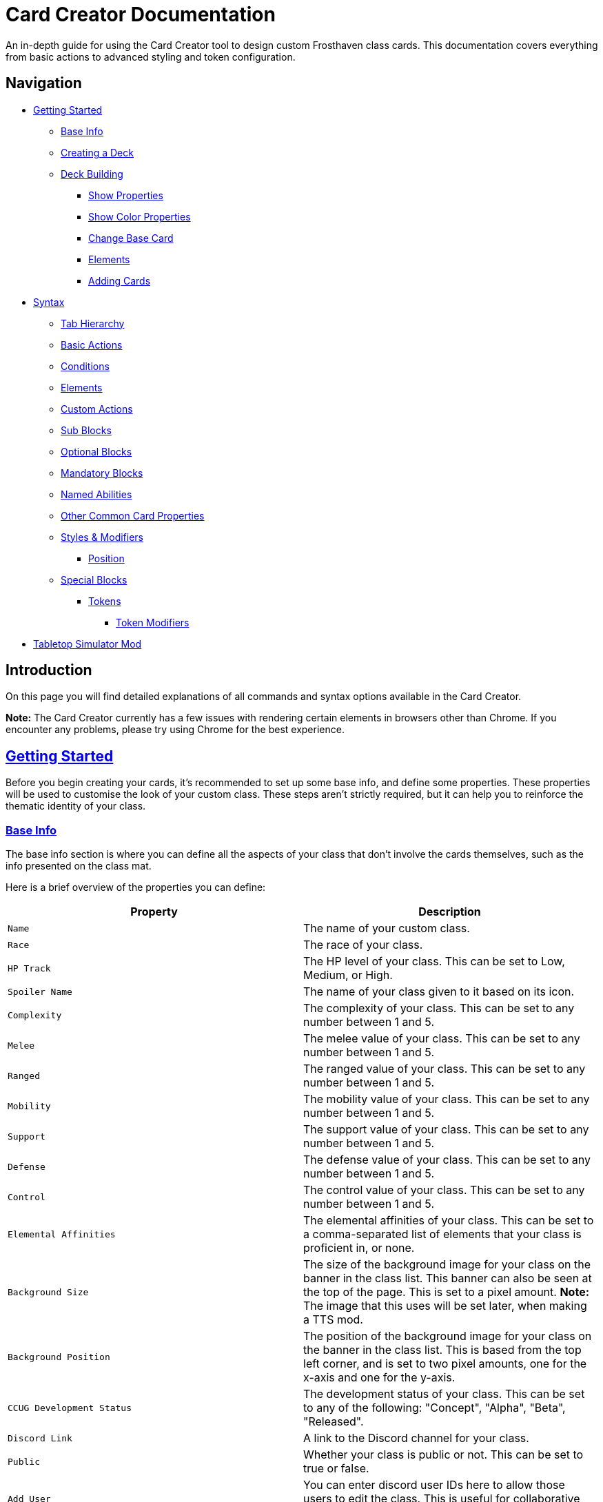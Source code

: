 = Card Creator Documentation
:icons: image
:icontype: svg
:toc: macro
:toclevels: 3

An in-depth guide for using the Card Creator tool to design custom Frosthaven class cards. This documentation covers everything from basic actions to advanced styling and token configuration.

[[nav-menu]]
== Navigation

* <<getting-started, Getting Started>>
** <<base-info, Base Info>>
** <<creating-a-deck, Creating a Deck>>
** <<deck-building, Deck Building>>
*** <<show-properties, Show Properties>>
*** <<show-color-properties, Show Color Properties>>
*** <<change-base-card, Change Base Card>>
*** <<deck-elements, Elements>>
*** <<adding-cards, Adding Cards>>
* <<syntax, Syntax>>
** <<tab-hierarchy, Tab Hierarchy>>
** <<basic-actions, Basic Actions>>
** <<conditions, Conditions>>
** <<elements, Elements>>
** <<custom-actions, Custom Actions>>
** <<sub-blocks, Sub Blocks>>
** <<optional-blocks, Optional Blocks>>
** <<mandatory-blocks, Mandatory Blocks>>
** <<named-abilities, Named Abilities>>
** <<other-common-card-properties, Other Common Card Properties>>
** <<styles, Styles & Modifiers>>
*** <<position, Position>>
** <<special-blocks, Special Blocks>>
*** <<tokens, Tokens>>
**** <<token-modifiers, Token Modifiers>>
* <<tts-mod, Tabletop Simulator Mod>>

[[introduction]]
== Introduction

On this page you will find detailed explanations of all commands and syntax options available in the Card Creator.

*Note:* The Card Creator currently has a few issues with rendering certain elements in browsers other than Chrome. If you encounter any problems, please try using Chrome for the best experience.

[[getting-started]]
== link:#nav-menu[Getting Started]

Before you begin creating your cards, it's recommended to set up some base info, and define some properties. These properties will be used to customise the look of your custom class. These steps aren't strictly required, but it can help you to reinforce the thematic identity of your class.

[[base-info]]
=== link:#nav-menu[Base Info]

The base info section is where you can define all the aspects of your class that don't involve the cards themselves, such as the info presented on the class mat.

Here is a brief overview of the properties you can define:

[cols="1,1", options="header"]
|===
| Property | Description

| `Name`
| The name of your custom class.

| `Race`
| The race of your class.

| `HP Track`
| The HP level of your class. This can be set to Low, Medium, or High.

| `Spoiler Name`
| The name of your class given to it based on its icon.

| `Complexity`
| The complexity of your class. This can be set to any number between 1 and 5.

| `Melee`
| The melee value of your class. This can be set to any number between 1 and 5.

| `Ranged`
| The ranged value of your class. This can be set to any number between 1 and 5.

| `Mobility`
| The mobility value of your class. This can be set to any number between 1 and 5.

| `Support`
| The support value of your class. This can be set to any number between 1 and 5.

| `Defense`
| The defense value of your class. This can be set to any number between 1 and 5.

| `Control`
| The control value of your class. This can be set to any number between 1 and 5.

| `Elemental Affinities`
| The elemental affinities of your class. This can be set to a comma-separated list of elements that your class is proficient in, or none.

| `Background Size`
| The size of the background image for your class on the banner in the class list. This banner can also be seen at the top of the page. This is set to a pixel amount. *Note:* The image that this uses will be set later, when making a TTS mod.

| `Background Position`
| The position of the background image for your class on the banner in the class list. This is based from the top left corner, and is set to two pixel amounts, one for the x-axis and one for the y-axis.

| `CCUG Development Status`
| The development status of your class. This can be set to any of the following: "Concept", "Alpha", "Beta", "Released".

| `Discord Link`
| A link to the Discord channel for your class.

| `Public`
| Whether your class is public or not. This can be set to true or false.

| `Add User`
| You can enter discord user IDs here to allow those users to edit the class. This is useful for collaborative projects.

|===

[[creating-a-deck]]
=== link:#nav-menu[Creating a Deck]

To create a deck, head to the "Decks" tab in the Card Creator, and click the "Add" button. This will create a new deck for your class. You can then open this deck by clicking it's name in the list, or the "Cards" button next to the deck.

[[deck-building]]
=== link:#nav-menu[Deck Building]

Once a deck is created, and you have opened it by either clicking on it, or clicking the "Cards" button next to it, you'll be brought to the screen you'll be spending the majority of your time in. This is the deck building screen.

Immediately, you'll be able to see two buttons, "Show starting deck" and "Show advanced deck". Once you've started creating cards, you can use these buttons to see the entire level 1/X spread, and the entire level 2-9 spread, respectively.

Below that are 4 more buttons, "Show properties", "Show color properties", "Change base card", and "Elements". Clicking on any of these will show the respective section, which can be closed by clicking the button again. If it doesn't seem like clicking a button is showing anything, try scrolling down, as the section may be below another section.

One thing to note about the following sections is that for some of the options (especially the color properties), it'll be easier to see what they do once you've actually started creating cards. You can either skip to the <<adding-cards, Adding Cards>> section to start creating cards, or continue reading to see what each section does.

[[show-properties]]
==== link:#nav-menu[Show Properties]

The "Show properties" section is where you can see, and set, various properties for the deck. This includes the name of the deck, a link to the icon of the class, various links to different class tokens, allowing you to add custom images to cards (this is explained in more detail in the <<basic-actions, Basic Actions>>, and the <<custom-actions, Custom Actions>> section), and a link to the background image for the cards in this deck. You can also set the position of this background image, the opacity, and the size of it. This will be much easier to see once you've actually started creating cards.

[[show-color-properties]]
==== link:#nav-menu[Show Color Properties]

The "Show color properties" section is where you can set the color of various parts of the card. This is split into two sections, the colors for the card itself, and the colors for the various bits that go on the card.

The top line of colors are for the various parts that go onto the card. Most of these will usually want to remain default, except for the "Line color", but you can experiment with these to see what you like. The top bars are for transparency, and the bottom bars are for the colors themselves.

The actual card colors are controlled a bit differently. Here, each section of the card has access to a range of sliders, "Sepia", "Saturate", "Hue-rotation", and "Brightness". These sliders can be used to adjust the color of the card, and the various parts of the card. The "Brightness" slider is particularly useful for making the text on the card more readable. The "Hue-rotation" slider can be used to change the color of the card, and the "Saturate" slider can be used to make the card more, or less, colorful. The "Sepia" slider can be used to make the card more, or less, sepia-toned.

It can be a bit tricky to get the colors you want, but with a bit of experimentation, you should be able to settle on something like what you envisioned.

To the right of each of the rows of sliders, you'll see a checkbox on all but the first row. Any rows that have this checkbox checked will change automatically as you change the sliders on the first row. This can be useful for keeping the colors of the card and the elements on the card in sync. If you want to change certain parts of the card, but not others, you can uncheck the checkbox on the row you want to change, and then adjust the sliders as needed.

[[change-base-card]]
==== link:#nav-menu[Change Base Card]

The "Change base card" section is where you can change the base card that all the cards in the deck are based on. This is useful if you want to change the base visuals of the card, outside changing colors. Most people won't need to change this, but it's there if you want to.

Every part of the card can be changed, and this change will be reflected across the entire deck.

[[deck-elements]]
==== link:#nav-menu[Elements]

The "Elements" section shows a quick overview of the elements that are present in the deck. This is useful for keeping track of how many infusions, and consumptions, are in the deck. This can be helpful for balancing the deck, and making sure that you have a balanced amount of elements in the deck.

[[adding-cards]]
==== link:#nav-menu[Adding Cards]

While inside the deck building screen, you can add cards to the deck by clicking the "Add Card" button. This will create a new card in the deck. You can then edit this card by clicking on it. This will bring it into focus next to the text box containing its code.

This state, where the card is in focus, doubles as the best way to see the changes you're making in the previous properties sections. This is because the card will update in real time as you change the properties of the card.


[[syntax]]
== link:#nav-menu[Syntax]

The syntax of the Card Creator uses simple commands to render icons and values. Commands typically follow this structure:

`- command: [value]`

Modifiers can be added to fine-tune placement, styling, or functionality. Sections below break down each command group. For many examples on card structure, including all the examples shown in this documentation, feel free to browse the "Example Syntax" class present in the tool.

[[tab-hierarchy]]
=== link:#nav-menu[Tab Hierarchy]

The structure of a card is based on indentation. Every sub-block or modifier must be indented with exactly 2 spaces more than its parent. This tells the system which modifiers belong to which command. For the purposes of this guide, "parent" refers to the block that is one level higher in the hierarchy.

For example:
[source]
----
- attack: 3
  margin: 5px 0px 0px 0px
----
In this example, the "margin" modifier is indented 2 spaces relative to the "- attack: 3" command, indicating that it applies specifically to that action.

Here is a more complex example:
[source]
----
- group:
  - attack: 3
  - divider
    margin: 10px 0px
  - move: 2
  - divider
  - optional:
    - consume: [dark,light]
    - heal: 2
      sub:
        - range: 3
        - wild
    noLine: true
  flexDirection: column
----
In this example, we have utilized a "group" block to contain multiple actions. Each action is indented 2 spaces relative to the "group" command. This indicates that they all belong to that outer block. The hierarchy continues with the "divider" and "optional" blocks, each containing their own sub-blocks.

A more detailed explanation of each block type is provided in the following sections.

Remember: use 2 spaces per level of indentation to maintain the proper hierarchy.


[[basic-actions]]
=== link:#nav-menu[Basic Actions]

This section covers the core actions used to define a card’s abilities.

[cols="1,1,1,1", options="header"]
|===
| Syntax | Description | Example | Result

| `- attack: [value]`
| Creates an attack ability with a value of [value]
| `- attack: 3`
| image:icons/attack.svg[width=20px] 3

| `- move: [value]`
| Creates a move ability with a value of [value]
| `- move: 3`
| image:icons/move.svg[width=20px] 3

| `- teleport: [value]`
| Creates a teleport ability with a value of [value]
| `- teleport: 3`
| image:icons/teleport.svg[width=20px] 3

| `- shield: [value]`
| Creates a shield ability with a value of [value]
| `- shield: 1`
| image:icons/shield.svg[width=20px] 1

| `- retaliate: [value]`
| Creates a retaliate ability with a value of [value]
| `- retaliate: 1`
| image:icons/retaliate.svg[width=20px] 1

| `- loot: [value]`
| Creates a loot ability with a value of [value]
| `- loot: 1`
| image:icons/loot.svg[width=20px] 1

| `- heal: [value]`
| Creates a heal ability with a value of [value]
| `- heal: 1`
| image:icons/heal.svg[width=20px] 1

| `- classToken: [index]`
| Creates a class token ability using the token linked to the specified index.
| `- classToken: 0`
| image:https://raw.githubusercontent.com/NathanHarper02/hearthkeeper/refs/heads/main/hearth_token.png[width=20px]
|===

[[conditions]]
=== link:#nav-menu[Conditions]

Conditions modify abilities and can be used with or without an associated value. The available conditions are:

- bane
- bless
- brittle
- chill
- curse
- disarm
- dodge
- empower
- enfeeble
- immobilize
- impair
- infect
- invisible
- muddle
- pierce
- poison
- pull
- push
- regenerate
- rupture
- safeguard
- strengthen
- stun
- swing
- ward
- wound

[cols="1,1,1,1", options="header"]
|===
| Syntax | Description | Example | Result

| `- [condition]`
| Renders a condition icon.
| `- poison`
| image:icons/poison.svg[width=20px]

| `- [condition]: [value]`
| Renders a condition icon with an optional value.
| `- pierce: 1`
| image:icons/pierce.svg[width=20px] 1
|===

[[elements]]
=== link:#nav-menu[Elements]

Elements represent various thematic or mechanical attributes. They support single values, consumption markers, and infuse modifiers.

Available elements include:

- earth
- fire
- air (or wind)
- ice
- light
- dark
- wild

Using multiple elements separated by '/' will generate an “or” condition.

[cols="1,1,1,1", options="header"]
|===
| Syntax | Description | Example | Result

| `- [element]`
| Renders the icon for the given element.
| `- air`
| image:icons/wind.svg[width=20px]

| `- consume: [ elements... ]`
| Renders a list of element icons with an added consume marker (usually used within an optional block).
| `- consume: [wind/fire]`
| image:icons/wind.svg[width=20px]image:icons/fire.svg[width=20px] image:icons/consume.svg[width=10px]

| `infuse: [ elements... ]`
| Adds a mandatory box with a list of specified elements. (Note: As a modifier, do not prefix with a '-')
| `infuse: [earth/wild]`
| [!image:icons/earth.svg[width=20px]image:icons/wild.svg[width=20px]]
|===

*Note:* The square brackets in the consume and infuse examples are required in the syntax.

*Note:* For infusion, this will only work at the first indentation level. This means that either `bottom:` or `top:` should be its direct parent.

[[custom-actions]]
=== link:#nav-menu[Custom Actions]

There exists a special block for custom actions, which allows you to write any text you want. This block is useful for creating unique abilities or actions that don't fit into the predefined categories.

Within these blocks, you are able to insert any of the common icons, such as conditions or elements, to further customize your text. This includes any class tokens that you've linked in the properties section.

The syntax for inserting these icons is: `%iconName%`.

Here are some examples of custom actions:

[cols="1,1,1,1", options="header"]
|===
| Syntax | Description | Example | Result

| `- custom: [text]`
| Creates a custom action with the specified text.
| `- custom: 'Text'`
| Text

| `- custom: [text]`
| Creates a custom action with the specified text.
| `- custom: 'Text with %poison% poison'`
| Text with image:icons/poison.svg[width=20px] poison

| `- custom: [text]`
| Creates a custom action with the specified text.
| `- custom: 'Text with %dark% dark and %fire% fire'`
| Text with image:icons/dark.svg[width=20px] dark and image:icons/fire.svg[width=20px] fire

| `- custom: [text]`
| Creates a custom action with the specified text.
| `- custom: 'Text with %classToken0% a custom class token'`
| Text with image:https://raw.githubusercontent.com/NathanHarper02/hearthkeeper/refs/heads/main/hearth_token.png[width=20px] a custom class token
|===

Any icon that has been inserted also has some special modifiers that can be applied to it. These modifiers are:

[cols="1,1,1,1", options="header"]
|===
| Modifier | Description | Example | Result

| 's'
| Removes the icon's shadow.
| `%classToken0s%`
| image:https://raw.githubusercontent.com/NathanHarper02/hearthkeeper/refs/heads/main/hearth_token.png[width=20px]

| 'i'
| Inverts the icon's color.
| `%banei%`
| image:icons/bane.svg[width=20px]

|===

[[sub-blocks]]
=== link:#nav-menu[Sub Blocks]

Sub Blocks are the blocks that house the extra properties of an action. These are things like range, target, and other modifiers that can be applied to an action. These blocks are always indented 2 spaces from their parent action, like so:

[source]
----
- attack: 3
  sub:
    target: 2
    range: 3
    pierce: 1
----

In this example, the "sub" block contains the "target", "range", and "pierce" modifiers. These are all indented 2 spaces from the "attack" command, indicating that they are all part of that action.

Alongside all existing conditions, the available attributes you can put in a sub block are:

- target
- range

[[optional-blocks]]
=== link:#nav-menu[Optional Blocks]

Optional blocks represent abilities, or augments to abilities that come with a cost. The most frequent example of an optional block is an elemental consumption. This would be represented as follows:

[source]
----
- attack: 3
- optional:
  - consume: [earth]
  - custom: '+2 %attack%'
----

The above will render an attack 3 ability with an optional block that consumes earth and adds +2 attack. Sometimes, an optional block may be used to represent an extra ability, rather than an augment to an ability. An example of this would be:

[source]
----
- move: 3
- divider
- optional:
  - consume: [earth]
  - heal: 2
  noLine: true
----

In this example, we have a move 3 ability with an optional block that allows the consumption of earth to perform an additional heal 2. The noLine modifier is used to prevent a line from being drawn between the move and heal abilities, since in this case they are separate abilities.

[[mandatory-blocks]]
=== link:#nav-menu[Mandatory Blocks]

Mandatory blocks are used to represent abilities that *must* be performed if that action is being played. Outside elemental infusion (which is created automatically with the infuse modifier), mandatory blocks are most often used to force a negative action to occur. An example of this would be:

[source]
----
- attack: 3
- divider
- mandatory:
  - curse:
  sub:
    - self
----

In this example, we have an attack 3 ability with a mandatory block that means the player has to curse themselves.

[[summons]]
=== link:#nav-menu[Summons]

Summons are a special type of action that can be created using the "summon" block. This is one of the more complex blocks, as it has a lot of properties that can be set. Here is an example of a basic summon block:

[source]
----
- custom: 'Summon Example Summon'
- summon:
  name: 'Example Summon'
  stats: [5,2,3,'-']
  image:
    image:
      url: "https://example.com/image.png"
      size: 100%
      position: '0px 0px'
----

In this example, we have a custom action that creates a summon called "Example Summon". This summon has 5 health, 2 move, 3 attack, and no range. The summon also has an image, which is set to a URL, and has various properties to position the image in the image box.

Here are all of the properties that can be set for a summon:

[cols="1,1,1,1", options="header"]
|===
| Property | Description | Example | Result

| `name`
| The name of the summon.
| `name: 'Example Summon'`
| The summon will be called "Example Summon" in TTS.

[[named-abilities]]
=== link:#nav-menu[Named Abilities]

Named ability blocks are used to create a small banner in the top left corner of the card. This is useful when you have certain keyword abilities that have special rules defined on the class mat. A starter class that uses this is Mindthief, with its "augment" abilities. *Note:* this block only refers to the banner containing the keyword, not the banner containing the abilities. For help with the abilities banner, see the <<special-blocks, Special Blocks>> section.

In order to use this block, it should be placed at the base level of the action, with only "top:" or "bottom:" as a parent. Here is an example:

[source]
----
- top:
  namedAbility:
    name: Augment
----

[[other-common-card-properties]]
=== link:#nav-menu[Other Common Card Properties]

Before we get into more advanced styling options, here are some common properties for an action and how they can be used. Do note that all of these properties should be a direct child of the "bottom:" or "top:" block, just like the "infuse:" block.

[cols="1,1,1,1", options="header"]
|===
| Syntax | Description | Example | Result

| `duration: [value]`
| Sets the duration of the action. This can be either "round" or "persistent".
| `duration: round`
| The image:icons/round.svg[width=20px] symbol will appear in the mandatory box in the bottom right corner of the card.

| `lost: [value]`
| Sets if the card is lost or not. This can be either "true" or "false".
| `lost: true`
| The action will have a image:icons/lost.svg[width=20px] icon in the mandatory box in the bottom right corner of the card.

| `remove: [value]`
| Sets whether the card is unrecoverable or not. This can be either "true" or "false".
| `remove: true`
| The action will have a image:icons/remove-loss.svg[width=20px] icon in the mandatory box in the bottom right corner of the card.

| `xp: [value]`
| Sets the XP value of the action. This can be any number.
| `xp: 1`
| The XP value image:icons/xp.svg[width=20px] will appear in the mandatory box in the bottom right corner of the card.

|===

[[styles]]
=== link:#nav-menu[Styles & Modifiers]

Modifiers allow you to fine-tune the placement, size, and appearance of each block. To apply modifiers, ensure each block is defined as an object (i.e. using a colon after the block name).

Below are some common style options:

[cols="1,1,1,1", options="header"]
|===
| Modifier | Description | Example | Result

| `margin`
| Adds space on all sides (top, right, bottom, left).
|
[source]
----
- earth: ''
  margin: 5px 0px 0px 0px
----
| As specified.

| `margin[direction]`
| Adds space on a specific side. [direction] can be Top, Left, Right, or Bottom.
|
[source]
----
- earth: ''
  marginTop: 5px
----
| Adjusted accordingly.

| `padding`
| Adds internal spacing (increases the bounding box of the element).
|
[source]
----
- earth: ''
  padding: 0px 0px 0px 0px
----
| As specified.

| `padding[direction]`
| Adds padding to a specific side.
|
[source]
----
- earth: ''
  paddingTop: 5px
----
| As specified.
|===

Other modifiers include:

[cols="1,1,1,1", options="header"]
|===
| Modifier | Description | Example | Result

| `fontSize`
| Adjusts the text size (icons may have fixed dimensions).
|
[source]
----
- custom: 'Text'
  fontSize: 10px
----
| As specified.

| `color`
| Changes the font color (does not affect icons).
|
[source]
----
- custom: 'Text'
  color: red
----
| As specified.

| `background`
| Sets the background color of the block.
|
[source]
----
- custom: 'Text'
  background: red
----
| As specified.

| `lineHeight`
| Alters the spacing between lines (useful when mixing text and icons).
|
[source]
----
- custom: 'Text with adjusted line height to fill two lines.'
  lineHeight: 20px
----
| As specified.

| `wordSpacing`
| Adjusts spacing between words.
|
[source]
----
- custom: 'Text to show word spacing'
  wordSpacing: 5px
----
| As specified.
|===

[[position]]
==== link:#nav-menu[Position]

To change a block's position, orientation, or size, use the following modifiers:

[cols="1,1,1,1", options="header"]
|===
| Modifier | Description | Example | Result

| `position`
| Sets positioning mode: `relative` (based on surrounding elements) or `absolute` (based on the parent element).
|
[source]
----
- earth: ''
  position: relative
----
| As specified.

| `top`
| Adjusts vertical placement from the top edge of the parent or relative container.
|
[source]
----
- earth: ''
  position: relative
  top: 10px
----
| As specified.

| `left`
| Adjusts horizontal placement from the left edge.
|
[source]
----
- earth: ''
  position: absolute
  left: 10px
----
| As specified.

| `transform`
| Applies CSS transformations (e.g., rotate, scale). Refer to https://developer.mozilla.org/en-US/docs/Web/CSS/transform for more info.
|
[source]
----
- earth: ''
  transform: rotate(90deg)
----
| As specified.
|===

[[special-blocks]]
=== link:#nav-menu[Special Blocks]

Special blocks handle more complex card elements. They are designed to encapsulate functionality beyond basic actions.

[[tokens]]
=== link:#nav-menu[Tokens]

The tokens block creates token slots. Each number in the provided array represents the XP that the token slot provides.

[cols="1,1,1,1", options="header"]
|===
| Syntax | Description | Example | Result

| `- tokens: [0,1,0,1]`
| Creates token slots with XP values as defined in the array.
| `- tokens: [0,1,0,1]`
| Renders token slots accordingly.
|===

[[token-modifiers]]
==== link:#nav-menu[Token Modifiers]

Modifiers for tokens allow you to control how token slots are arranged.

[cols="1,1,1,1", options="header"]
|===
| Modifier | Description | Example | Result

| `lines`
| Forces tokens to render in a specific layout: either 3 or 4 tokens on 1 or 2 lines. Other numbers follow predefined arrangements (1–2 tokens on one line, 5–6 tokens on two lines).
|
[source]
----
- tokens: [0,1,0,1]
  lines: 1
----
| Arranged as specified.
|===

[[tts-mod]]
== link:#nav-menu[Tabletop Simulator Mod]
